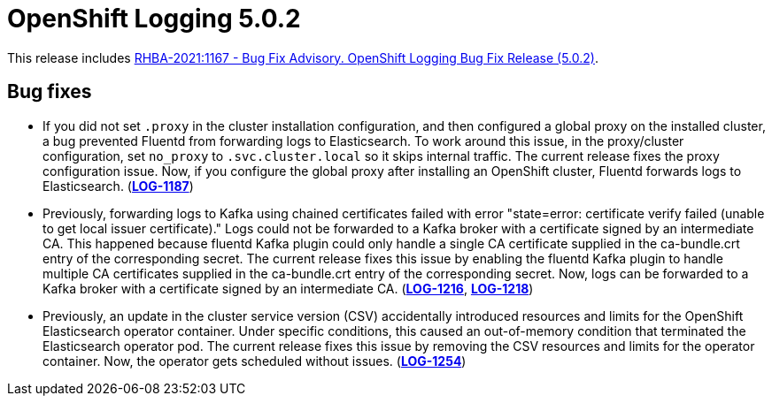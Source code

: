 [id="cluster-logging-release-notes-5-0-2"]
= OpenShift Logging 5.0.2

This release includes link:https://access.redhat.com/errata/RHBA-2021:1167[RHBA-2021:1167 - Bug Fix Advisory. OpenShift Logging Bug Fix Release (5.0.2)].

[id="openshift-logging-5-0-2-bug-fixes"]
== Bug fixes

* If you did not set `.proxy` in the cluster installation configuration,
and then configured a global proxy on the installed cluster, a bug
prevented Fluentd from forwarding logs to Elasticsearch. To work around
this issue, in the proxy/cluster configuration, set `no_proxy` to
`.svc.cluster.local` so it skips internal traffic. The current release
fixes the proxy configuration issue. Now, if you configure the global proxy
after installing an OpenShift cluster, Fluentd forwards logs to
Elasticsearch. (link:https://issues.redhat.com/browse/LOG-1187[*LOG-1187*])

* Previously, forwarding logs to Kafka using chained certificates failed
with error "state=error: certificate verify failed (unable to get local
issuer certificate)." Logs could not be forwarded to a Kafka broker with a
certificate signed by an intermediate CA. This happened because fluentd
Kafka plugin could only handle a single CA certificate supplied in the
ca-bundle.crt entry of the corresponding secret. The current release fixes
this issue by enabling the fluentd Kafka plugin to handle multiple CA
certificates supplied in the ca-bundle.crt entry of the corresponding
secret. Now, logs can be forwarded to a Kafka broker with a certificate
signed by an intermediate CA. (link:https://issues.redhat.com/browse/LOG-1216[*LOG-1216*], link:https://issues.redhat.com/browse/LOG-1218[*LOG-1218*])

* Previously, an update in the cluster service version (CSV) accidentally introduced resources and limits for the OpenShift Elasticsearch operator container. Under specific conditions, this caused an out-of-memory condition that terminated the Elasticsearch operator pod. The current release fixes this issue by removing the CSV resources and limits for the operator container. Now, the operator gets scheduled without issues. (link:https://issues.redhat.com/browse/LOG-1254[*LOG-1254*])
